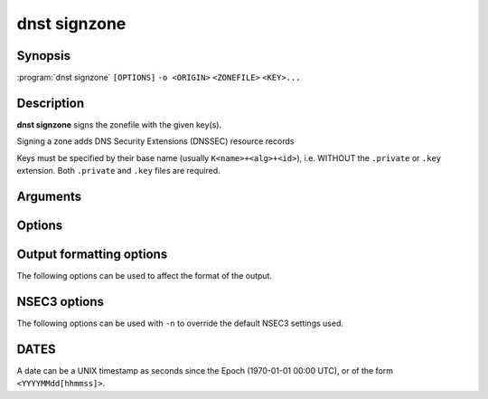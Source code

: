 dnst signzone
===============

Synopsis
--------

:program:`dnst signzone` ``[OPTIONS]`` ``-o <ORIGIN>`` ``<ZONEFILE>`` ``<KEY>...``

Description
-----------

**dnst signzone** signs the zonefile with the given key(s).

Signing a zone adds DNS Security Extensions (DNSSEC)  resource records 

Keys must be specified by their base name (usually ``K<name>+<alg>+<id>``),
i.e. WITHOUT the ``.private`` or ``.key`` extension. Both ``.private`` and
``.key`` files are required.

Arguments
---------

.. option:: <ZONEFILE>

      The zonefile to sign. Any existing NSEC(3) and/or RRSIG resource records
      will be skipped when loading the file.

.. option:: <KEY>...

      The keys to sign the zonefile with.

Options
-------

.. option:: -d

      Do not add used keys to the resulting zonefile.

.. option:: -e <DATE>

      Set the expiration date of signatures to this date (see
      :ref:`dnst-signzone-dates`). Defaults to 4 weeks from now.

.. option:: -f <FILE>

      Write signed zone to file. Use ``-f -`` to output to stdout. Defaults to
      ``<ZONEFILE>.signed``.

.. option:: -i <DATE>

      Set the inception date of signatures to this date (see
      :ref:`dnst-signzone-dates`). Defaults to now.

.. option:: -o <DOMAIN>

      Use this owner name as the apex of the zone. Mandatory.

.. option:: -u

      Set SOA serial to the number of seconds since Jan 1st 1970.

      If this would NOT result in the SOA serial increasing it will be
      incremented instead.

.. option:: -z <[SCHEME:]HASH>

      Add a ZONEMD resource record. Accepts both mnemonics and numbers.
      This option can be provided more than once to add multiple ZONEMD RRs.
      However, only one per scheme-hash tuple will be added.

      | HASH supports ``SHA384`` (1) and ``SHA512`` (2).
      | SCHEME supports ``SIMPLE`` (1), the default.

.. option:: -Z

      Allow adding ZONEMD RRs without signing the zone. With this option, the
      <KEY>... argument becomes optional and determines whether to sign the
      zone.

.. TODO: document -A and -U when implemented

.. option:: -n

      Use NSEC3 instead of NSEC. By default, RFC 9276 best practice settings
      are used: SHA-1, no extra iterations, empty salt. To use different NSEC3
      settings see :ref:`dnst-signzone-nsec3-options`.

.. option:: -A

      Sign DNSKEYs with all keys instead of the minimal set.

.. option:: -U

      Sign with every unique algorithm in the provided keys.

.. option:: -z <[SCHEME:]HASH>

      Add a ZONEMD resource record. Accepts both mnemonics and numbers.
      This option can be provided more than once to add multiple ZONEMD RRs.
      However, only one per scheme-hash tuple will be added.

      | HASH supports ``SHA384`` (1) and ``SHA512`` (2).
      | SCHEME supports ``SIMPLE`` (1), the default.

.. option:: -Z

      Allow adding ZONEMD RRs without signing the zone. With this option, the
      <KEY>... argument becomes optional and determines whether to sign the
      zone.

.. option:: -H

      Hash only, don't sign. With this option, the normally mandatory <KEY>...
      argument can be omitted.

.. option:: -h, --help

      Print the help text (short summary with ``-h``, long help with
      ``--help``).


.. _dnst-signzone-formatting-options:

Output formatting options
--------------------------------

The following options can be used to affect the format of the output.

.. option:: -b

      Add comments on DNSSEC records. Without this option only DNSKEY RRs
      will have their key tag annotated in the comment.

.. option:: -L

      Preceed the zone output by a list that contains the NSEC3 hashes of the
      original ownernames.

.. option:: -O

      Order NSEC3 RRs by unhashed owner name.

.. option:: -R

      Order RRSIG RRs by the record type that they cover.

.. option:: -T

      Output YYYYMMDDHHmmSS RRSIG timestamps instead of seconds since epoch.


.. _dnst-signzone-nsec3-options:

NSEC3 options
--------------------------------

The following options can be used with ``-n`` to override the default NSEC3
settings used.

.. option:: -a <ALGORITHM NUMBER OR MNEMONIC>

      Specify the hashing algorithm. Defaults to SHA-1.

.. option:: -s <STRING>

      Specify the salt as a hex string. Defaults to ``-``, meaning empty salt.

.. option:: -t <NUMBER>

      Set the number of extra hash iterations. Defaults to 0.

.. option:: -p

      Set the opt-out flag on all NSEC3 RRs.

.. option:: -P

      Set the opt-out flag on all NSEC3 RRs and skip unsigned delegations.

.. TODO: document nsec3_opt_out

.. _dnst-signzone-dates:

DATES
-----

A date can be a UNIX timestamp as seconds since the Epoch (1970-01-01
00:00 UTC), or of the form ``<YYYYMMdd[hhmmss]>``.
